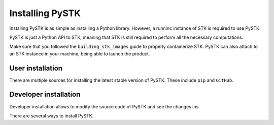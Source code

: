 Installing PySTK
################

Installing PySTK is as simple as installing a Python library. However, a runninc
instance of STK is required to use PySTK.

PySTK is just a Python API to STK, meaning that STK is still required to perform
all the necessary computations.

Make sure that you followed the ``building_stk_images`` guide to properly
containerize STK. PySTK can also attach to an STK instance in your machine,
being able to launch the product.


User installation
=================

There are multiple sources for installing the latest stable version of PySTK.
These include ``pip`` and ``GitHub``.


.. jinja:: install_guide

    .. tab-set::
    
        .. tab-item:: From public PyPI
    
            .. code-block:: console
    
                python -m pip install ansys-stk-core
    

        .. tab-item:: From official GitHub repository
    
            .. code-block:: console

                python -m pip install git+https://github.com/pyansys/pystk.git@v{{ version }}







Developer installation
======================

Developer installation allows to modify the source code of PySTK and see the
changes ins

There are several ways to install PySTK. 
